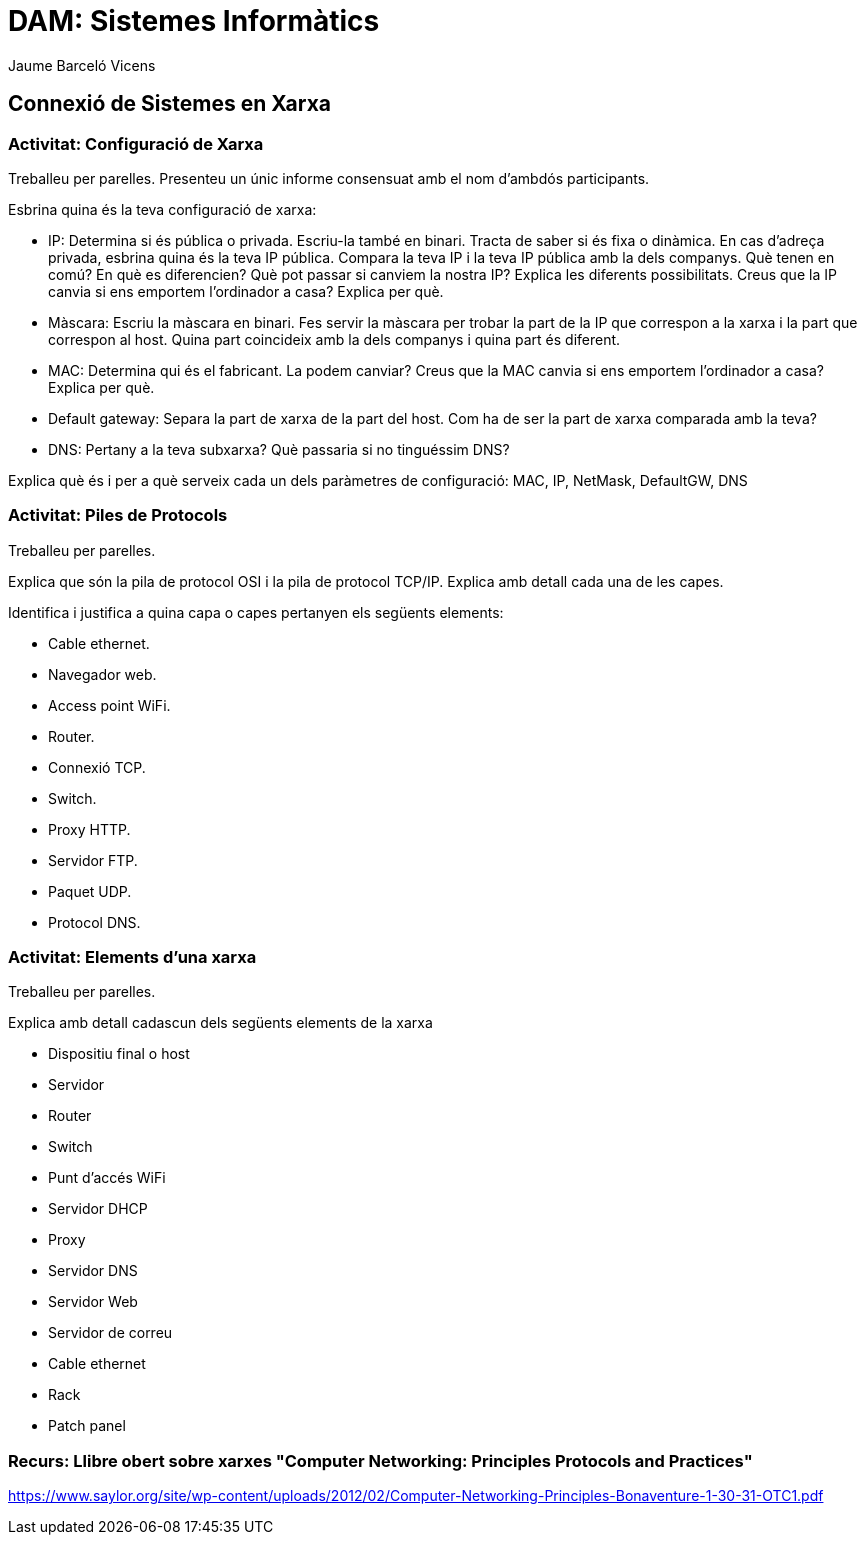 = DAM: Sistemes Informàtics
Jaume Barceló Vicens

== Connexió de Sistemes en Xarxa

=== Activitat: Configuració de Xarxa

Treballeu per parelles. Presenteu un únic informe consensuat amb el nom d'ambdós participants.

Esbrina quina és la teva configuració de xarxa:

* IP: Determina si és pública o privada. Escriu-la també en binari. Tracta de saber si és fixa o dinàmica. En cas d'adreça privada, esbrina quina és la teva IP pública. Compara la teva IP i la teva IP pública amb la dels companys. Què tenen en comú? En què es diferencien? Què pot passar si canviem la nostra IP? Explica les diferents possibilitats. Creus que la IP canvia si ens emportem l'ordinador a casa? Explica per què.

* Màscara: Escriu la màscara en binari. Fes servir la màscara per trobar la part de la IP que correspon a la xarxa i la part que correspon al host. Quina part coincideix amb la dels companys i quina part és diferent.

* MAC: Determina qui és el fabricant. La podem canviar? Creus que la MAC canvia si ens emportem l'ordinador a casa? Explica per què.

* Default gateway: Separa la part de xarxa de la part del host. Com ha de ser la part de xarxa comparada amb la teva?

* DNS: Pertany a la teva subxarxa? Què passaria si no tinguéssim DNS?

Explica què és i per a què serveix cada un dels paràmetres de configuració: MAC, IP, NetMask, DefaultGW, DNS

=== Activitat: Piles de Protocols

Treballeu per parelles.

Explica que són la pila de protocol OSI i la pila de protocol TCP/IP. Explica amb detall cada una de les capes.

Identifica i justifica a quina capa o capes pertanyen els següents elements:

* Cable ethernet.

* Navegador web.

* Access point WiFi.

* Router.

* Connexió TCP.

* Switch.

* Proxy HTTP.

* Servidor FTP.

* Paquet UDP.

* Protocol DNS.

=== Activitat: Elements d'una xarxa

Treballeu per parelles.

Explica amb detall cadascun dels següents elements de la xarxa

* Dispositiu final o host
* Servidor
* Router
* Switch
* Punt d'accés WiFi
* Servidor DHCP
* Proxy
* Servidor DNS
* Servidor Web
* Servidor de correu
* Cable ethernet
* Rack
* Patch panel

=== Recurs: Llibre obert sobre xarxes "Computer Networking: Principles Protocols and Practices"

https://www.saylor.org/site/wp-content/uploads/2012/02/Computer-Networking-Principles-Bonaventure-1-30-31-OTC1.pdf


